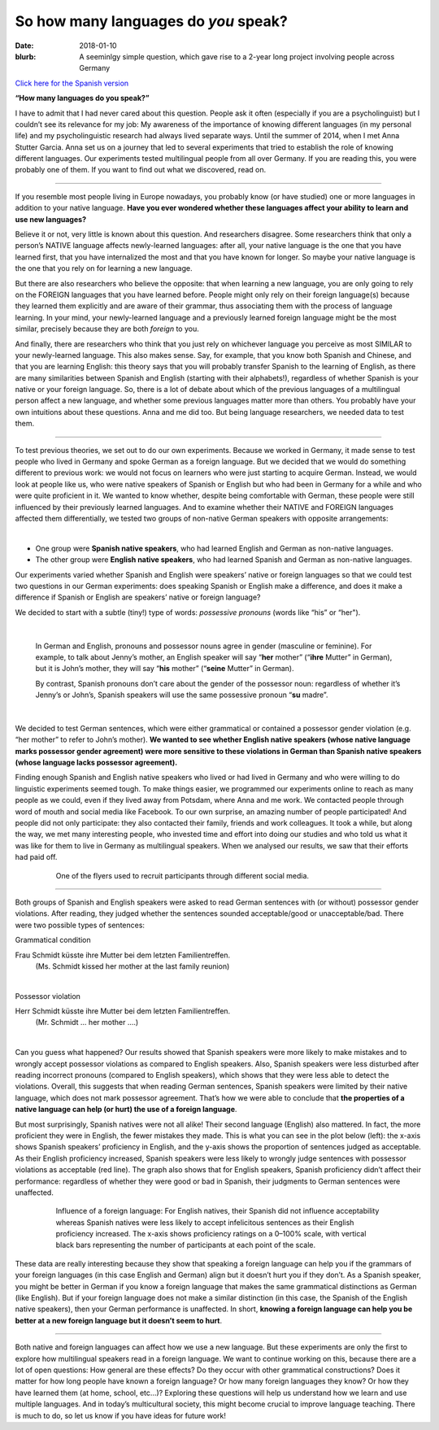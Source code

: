 
So how many languages do *you* speak?
>>>>>>>>>>>>>>>>>>>>>>>>>>>>>>>>>>>>>>
:date: 2018-01-10
:blurb: A seeminlgy simple question, which gave rise to a 2-year long project involving people across Germany

.. role:: underline

.. role:: extraemphasize

.. |br| raw:: html

  <br />

.. image:: {filename}/images/multilingualism.png
  :width: 30%
  :align: center
  :alt: multilingualism

`Click here for the Spanish version </content/translated/Cuantos idiomas sabes.rst>`__

**“How many languages do you speak?”**

I have to admit that I had never cared about this question. People ask it often (especially if you are a psycholinguist) but I couldn’t see its relevance for my job: My awareness of the importance of knowing different languages (in my personal life) and my psycholinguistic research had always lived separate ways. Until the summer of 2014, when I met Anna Stutter Garcia. Anna set us on a journey that led to several experiments that tried to establish the role of knowing different languages. Our experiments tested multilingual people from all over Germany. If you are reading this, you were probably one of them. If you want to find out what we discovered, read on.

-----

If you resemble most people living in Europe nowadays, you probably know (or have studied) one or more languages in addition to your native language. **Have you ever wondered whether these languages affect your ability to learn and use new languages?**

Believe it or not, very little is known about this question. And researchers disagree. Some researchers think that only a person’s NATIVE language affects newly-learned languages: after all, your native language is the one that you have learned first, that you have internalized the most and that you have known for longer. So maybe your native language is the one that you rely on for learning a new language.

But there are also researchers who believe the opposite: that when learning a new language, you are only going to rely on the FOREIGN languages that you have learned before. People might only rely on their foreign language(s) because they learned them explicitly and are aware of their grammar, thus associating them with the process of language learning. In your mind, your newly-learned language and a previously learned foreign language might be the most similar, precisely because they are both *foreign* to you.

And finally, there are researchers who think that you just rely on whichever language you perceive as most SIMILAR to your newly-learned language. This also makes sense. Say, for example, that you know both Spanish and Chinese, and that you are learning English: this theory says that you will probably transfer Spanish to the learning of English, as there are many similarities between Spanish and English (starting with their alphabets!), regardless of whether Spanish is your native or your foreign language.
So, there is a lot of debate about which of the previous languages of a multilingual person affect a new language, and whether some previous languages matter more than others. You probably have your own intuitions about these questions. Anna and me did too. But being language researchers, we needed data to test them.

-----

To test previous theories, we set out to do our own experiments. Because we worked in Germany, it made sense to test people who lived in Germany and spoke German as a foreign language. But we decided that we would do something different to previous work: we would not focus on learners who were just starting to acquire German. Instead, we would look at people like us, who were native speakers of Spanish or English but who had been in Germany for a while and who were quite proficient in it. We wanted to know whether, despite being comfortable with German, these people were still influenced by their previously learned languages. And to examine whether their NATIVE and FOREIGN languages affected them differentially, we tested two groups of non-native German speakers with opposite arrangements:

|

.. class:: default

- One group were **Spanish native speakers**, who had learned English and German as non-native languages.
- The other group were **English native speakers**, who had learned Spanish and German as non-native languages.

Our experiments varied whether Spanish and English were speakers’ native or foreign languages so that we could test two questions in our German experiments: does speaking Spanish or English make a difference, and does it make a difference if Spanish or English are speakers’ native or foreign language?

We decided to start with a subtle (tiny!) type of words: *possessive pronouns* (words like “his” or “her").

|

  In German and English, pronouns and possessor nouns agree in gender (masculine or feminine). For example, to talk about Jenny’s mother, an English speaker will say “**her** mother” (“**ihre** Mutter” in German), but it is John’s mother, they will say “**his** mother” (“**seine** Mutter” in German).

  By contrast, Spanish pronouns don’t care about the gender of the possessor noun: regardless of whether it’s Jenny’s or John’s, Spanish speakers will use the same possessive pronoun “**su** madre”.

|

We decided to test German sentences, which were either grammatical or contained a possessor gender violation (e.g. “her mother” to refer to John’s mother). **We wanted to see whether English native speakers (whose native language marks possessor gender agreement) were more sensitive to these violations in German than Spanish native speakers (whose language lacks possessor agreement).**

Finding enough Spanish and English native speakers who lived or had lived in Germany and who were willing to do linguistic experiments seemed tough. To make things easier, we programmed our experiments online to reach as many people as we could, even if they lived away from Potsdam, where Anna and me work. We contacted people through word of mouth and social media like Facebook. To our own surprise, an amazing number of people participated! And people did not only participate: they also contacted their family, friends and work colleagues. It took a while, but along the way, we met many interesting people, who invested time and effort into doing our studies and who told us what it was like for them to live in Germany as multilingual speakers. When we analysed our results, we saw that their efforts had paid off.

.. figure:: {filename}/images/Laflyer.png
  :align: center
  :figwidth: 80%
  :alt: La flyer

  ..

  One of the flyers used to recruit participants through different social media.

-----

Both groups of Spanish and English speakers were asked to read German sentences with (or without) possessor gender violations. After reading, they judged whether the sentences sounded acceptable/good or unacceptable/bad. There were two possible types of sentences:

.. role:: blue
  :class: blue

.. role:: red
  :class: red

.. role:: titlegram
  :class: titlegram

.. role:: titleungram
  :class: titleungram

:titlegram:`Grammatical condition`

:blue:`Frau Schmidt` küsste :blue:`ihre` Mutter bei dem letzten Familientreffen.
	(Ms. Schmidt kissed her mother at the last family reunion)

|

:titleungram:`Possessor violation` 

:red:`Herr Schmidt` küsste :red:`ihre` Mutter bei dem letzten Familientreffen. 
	(Mr. Schmidt … her mother ….)	

|

Can you guess what happened? Our results showed that Spanish speakers were more likely to make mistakes and to wrongly accept possessor violations as compared to English speakers. Also, Spanish speakers were less disturbed after reading incorrect pronouns (compared to English speakers), which shows that they were less able to detect the violations. Overall, this suggests that when reading German sentences, Spanish speakers were limited by their native language, which does not mark possessor agreement. That’s how we were able to conclude that **the properties of a native language can help (or hurt) the use of a foreign language**.

But most surprisingly, Spanish natives were not all alike! Their second language (English) also mattered. In fact, the more proficient they were in English, the fewer mistakes they made. This is what you can see in the plot below (left): the x-axis shows Spanish speakers’ proficiency in English, and the y-axis shows the proportion of sentences judged as acceptable. As their English proficiency increased, Spanish speakers were less likely to wrongly judge sentences with possessor violations as acceptable (red line). The graph also shows that for English speakers, Spanish proficiency didn’t affect their performance: regardless of whether they were good or bad in Spanish, their judgments to German sentences were unaffected.


.. figure:: {filename}/images/L2effect_eng.png
  :align: center
  :figwidth: 80%
  :alt: L2 effect (english)

  ..

  Influence of a foreign language: For English natives, their Spanish did not influence acceptability whereas Spanish natives were less likely to accept infelicitous sentences as their English proficiency increased. The x-axis shows proficiency ratings on a 0–100% scale, with vertical black bars representing the number of participants at each point of the scale.

These data are really interesting because they show that speaking a foreign language can help you if the grammars of your foreign languages (in this case English and German) align but it doesn’t hurt you if they don’t. As a Spanish speaker, you might be better in German if you know a foreign language that makes the same grammatical distinctions as German (like English). But if your foreign language does not make a similar distinction (in this case, the Spanish of the English native speakers), then your German performance is unaffected. In short, **knowing a foreign language can help you be better at a new foreign language but it doesn’t seem to hurt**.

-----

Both native and foreign languages can affect how we use a new language. But these experiments are only the first to explore how multilingual speakers read in a foreign language. We want to continue working on this, because there are a lot of open questions: How general are these effects? Do they occur with other grammatical constructions? Does it matter for how long people have known a foreign language? Or how many foreign languages they know? Or how they have learned them (at home, school, etc…)? Exploring these questions will help us understand how we learn and use multiple languages. And in today’s multicultural society, this might become crucial to improve language teaching. There is much to do, so let us know if you have ideas for future work!
